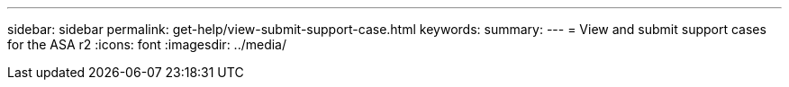 ---
sidebar: sidebar
permalink: get-help/view-submit-support-case.html
keywords: 
summary:
---
= View and submit support cases for the ASA r2
:icons: font
:imagesdir: ../media/

[.lead]
